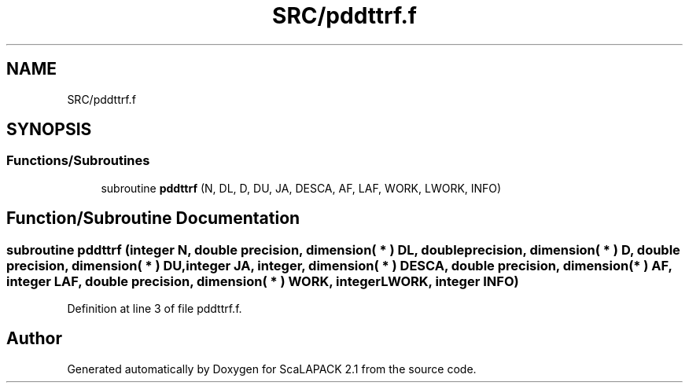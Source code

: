 .TH "SRC/pddttrf.f" 3 "Sat Nov 16 2019" "Version 2.1" "ScaLAPACK 2.1" \" -*- nroff -*-
.ad l
.nh
.SH NAME
SRC/pddttrf.f
.SH SYNOPSIS
.br
.PP
.SS "Functions/Subroutines"

.in +1c
.ti -1c
.RI "subroutine \fBpddttrf\fP (N, DL, D, DU, JA, DESCA, AF, LAF, WORK, LWORK, INFO)"
.br
.in -1c
.SH "Function/Subroutine Documentation"
.PP 
.SS "subroutine pddttrf (integer N, double precision, dimension( * ) DL, double precision, dimension( * ) D, double precision, dimension( * ) DU, integer JA, integer, dimension( * ) DESCA, double precision, dimension( * ) AF, integer LAF, double precision, dimension( * ) WORK, integer LWORK, integer INFO)"

.PP
Definition at line 3 of file pddttrf\&.f\&.
.SH "Author"
.PP 
Generated automatically by Doxygen for ScaLAPACK 2\&.1 from the source code\&.
